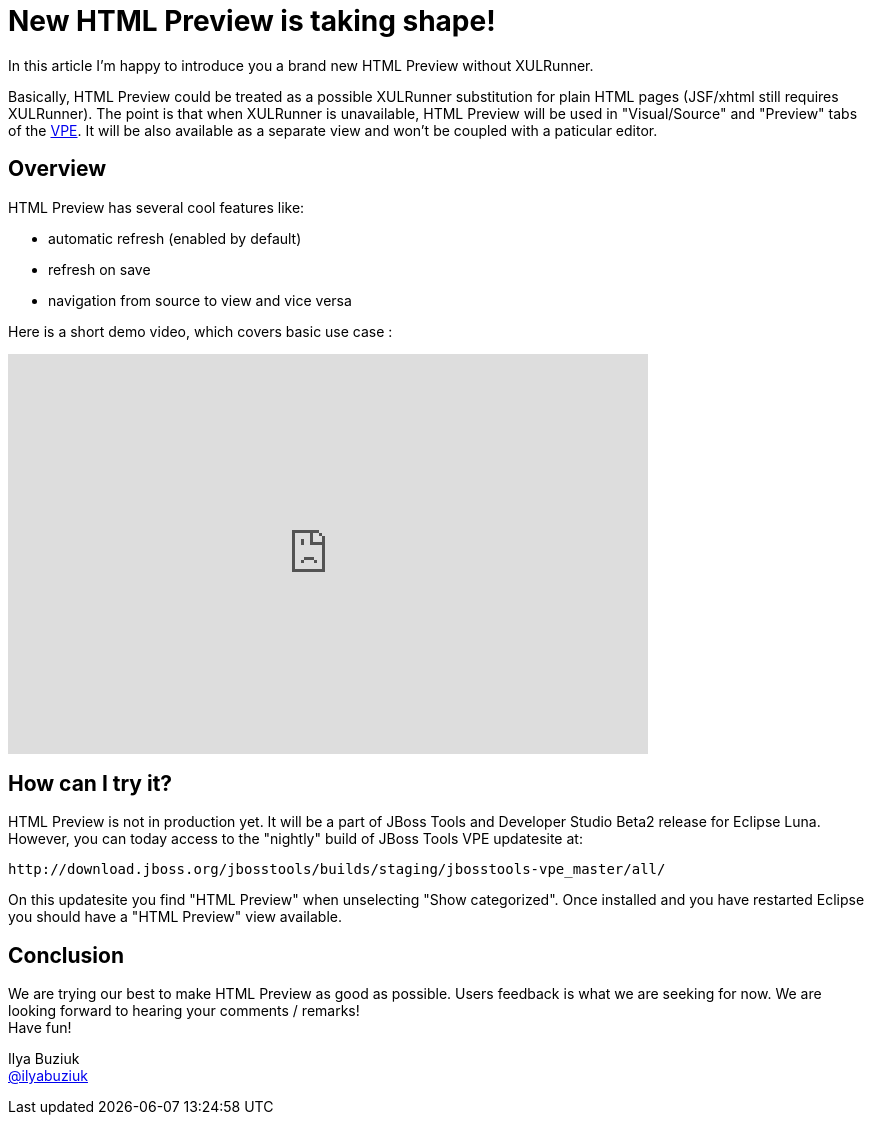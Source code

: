 = New HTML Preview is taking shape!
:page-layout: blog
:page-author: ibuziuk
:page-tags: [jbosscentral, html, vpe, WYSIWYG, XULRunner]

In this article I'm happy to introduce you a brand new HTML Preview without XULRunner. 

Basically, HTML Preview could be treated as a possible XULRunner substitution for plain HTML pages (JSF/xhtml still requires XULRunner). The point is that when XULRunner is unavailable, HTML Preview will be used in "Visual/Source" and "Preview" tabs of the https://github.com/jbosstools/jbosstools-vpe[VPE]. It will be also available as a separate view and won't be coupled with a paticular editor.

== Overview
HTML Preview has several cool features like:

 -  automatic refresh (enabled by default)
 -  refresh on save
 -  navigation from source to view and vice versa

Here is a short demo video, which covers basic use case :

video::92255691[vimeo, width=640, height=400]

== How can I try it?

HTML Preview is not in production yet. It will be a part of JBoss Tools and Developer Studio Beta2 release for Eclipse Luna. However, you can today access to the "nightly" build of JBoss Tools VPE updatesite at:

  http://download.jboss.org/jbosstools/builds/staging/jbosstools-vpe_master/all/

On this updatesite you find "HTML Preview" when unselecting "Show categorized". Once installed and you have restarted Eclipse you should have a "HTML Preview" view available.

== Conclusion

We are trying our best to make HTML Preview as good as possible. Users feedback is what we are seeking for now. We are looking forward to hearing your comments / remarks! +
Have fun!

Ilya Buziuk +
https://twitter.com/ilyabuziuk[@ilyabuziuk]